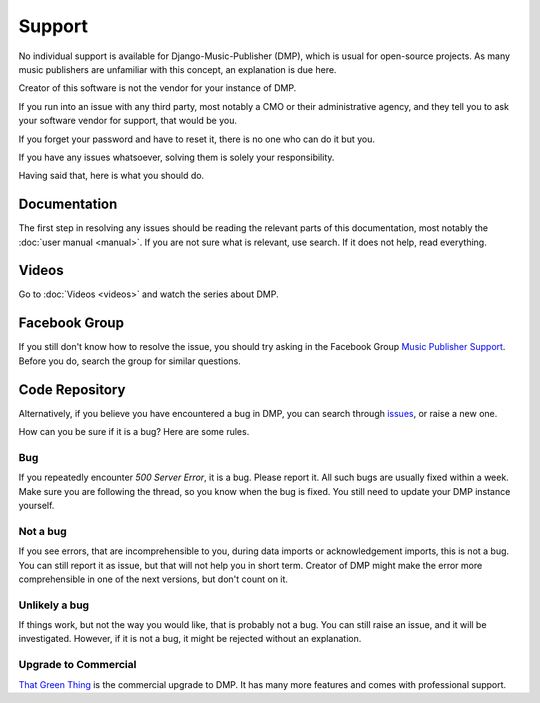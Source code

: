 Support
=================================

No individual support is available for Django-Music-Publisher (DMP), which is usual for open-source projects.
As many music publishers are unfamiliar with this concept, an explanation is due here.

Creator of this software is not the vendor for your instance of DMP.

If you run into an issue with any third party, most notably a CMO or their administrative agency, and they tell you to 
ask your software vendor for support, that would be you. 

If you forget your password and have to reset it, there is no one who can do it but you.

If you have any issues whatsoever, solving them is solely your responsibility.

Having said that, here is what you should do.

Documentation
---------------------------------

The first step in resolving any issues should be reading the relevant parts of this documentation, most notably the
:doc:`user manual <manual>`. If you are not sure what is relevant, use search. If it does not help, read everything.

Videos
-------------------------------

Go to :doc:`Videos <videos>` and watch the series about DMP.

Facebook Group
---------------------------------

If you still don't know how to resolve the issue, you should try asking in the Facebook Group 
`Music Publisher Support <https://www.facebook.com/groups/musicpublishersupport>`_. Before you do, search the group 
for similar questions.

Code Repository
----------------------------------

Alternatively, if you believe you have encountered a bug in DMP, you can search
through `issues <https://github.com/matijakolaric-com/django-music-publisher/issues>`_, or raise a new one.

How can you be sure if it is a bug? Here are some rules.

Bug
+++

If you repeatedly encounter *500 Server Error*, it is a bug. Please report it. All such bugs are usually fixed within a 
week. Make sure you are following the thread, so you know when the bug is fixed. You still need to update your DMP
instance yourself.

Not a bug
+++++++++

If you see errors, that are incomprehensible to you, during data imports or acknowledgement imports, this is not a bug.
You can still report it as issue, but that will not help you in short term. Creator of DMP might make the 
error more comprehensible in one of the next versions, but don't count on it.

Unlikely a bug
++++++++++++++

If things work, but not the way you would like, that is probably not a bug. You can still raise an issue, and it will
be investigated. However, if it is not a bug, it might be rejected without an explanation.

Upgrade to Commercial
+++++++++++++++++++++

`That Green Thing <https://matijakolaric.com/thatgreenthing>`_ is the commercial upgrade to DMP. It has many more
features and comes with professional support.